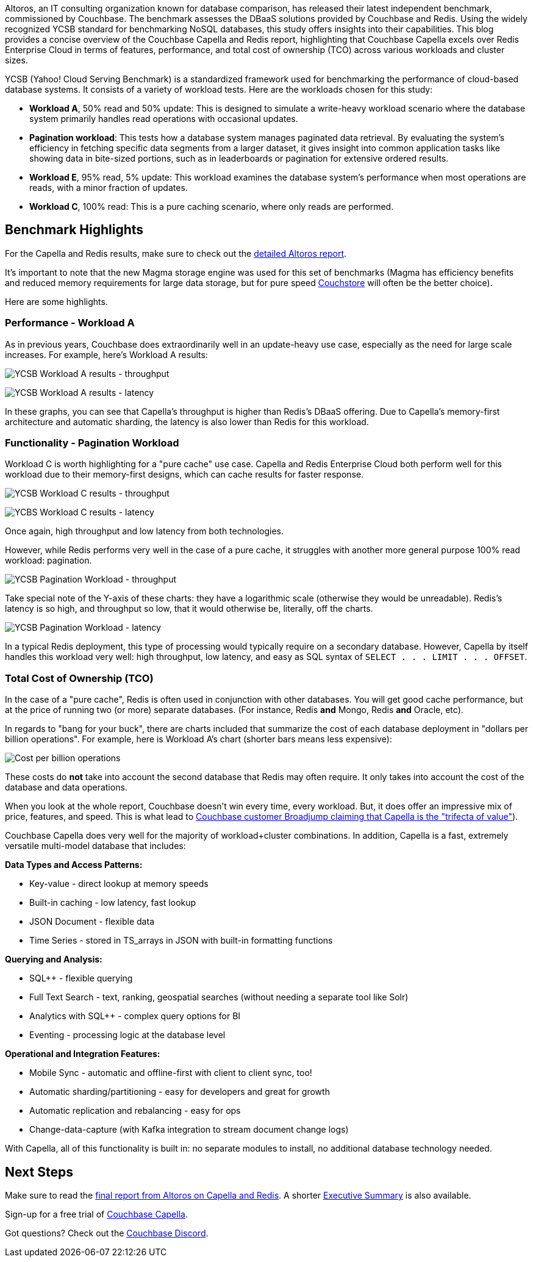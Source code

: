 :imagesdir: images
:meta-description: 
:title: Couchbase Capella: Advantages in Speed, Functionality, and TCO Over Redis
:slug: Couchbase-Capella-Advantages-Speed-Functionality-TCO-Over-Redis
:focus-keyword: TBD
:categories: Couchbase Capella
:tags: ROI, TCO, YCSB, benchmarks, latency, throughput, performance, Redis
:heroimage: TBD

Altoros, an IT consulting organization known for database comparison, has released their latest independent benchmark, commissioned by Couchbase. The benchmark assesses the DBaaS solutions provided by Couchbase and Redis. Using the widely recognized YCSB standard for benchmarking NoSQL databases, this study offers insights into their capabilities. This blog provides a concise overview of the Couchbase Capella and Redis report, highlighting that Couchbase Capella excels over Redis Enterprise Cloud in terms of features, performance, and total cost of ownership (TCO) across various workloads and cluster sizes.

YCSB (Yahoo! Cloud Serving Benchmark) is a standardized framework used for benchmarking the performance of cloud-based database systems. It consists of a variety of workload tests. Here are the workloads chosen for this study:

* *Workload A*, 50% read and 50% update: This is designed to simulate a write-heavy workload scenario where the database system primarily handles read operations with occasional updates.
* *Pagination workload*: This tests how a database system manages paginated data retrieval. By evaluating the system's efficiency in fetching specific data segments from a larger dataset, it gives insight into common application tasks like showing data in bite-sized portions, such as in leaderboards or pagination for extensive ordered results.
* *Workload E*, 95% read, 5% update: This workload examines the database system's performance when most operations are reads, with a minor fraction of updates.
* *Workload C*, 100% read: This is a pure caching scenario, where only reads are performed.

## Benchmark Highlights

For the Capella and Redis results, make sure to check out the link:https://resources.couchbase.com/nosql_comparison_web/altoros-report-2023-nosql-dbaas-performance-couchbase-capella-redis-enterprise-cloud[detailed Altoros report].

It's important to note that the new Magma storage engine was used for this set of benchmarks (Magma has efficiency benefits and reduced memory requirements for large data storage, but for pure speed link:https://docs.couchbase.com/server/current/learn/buckets-memory-and-storage/storage-engines.html#couchstore-and-magma-at-a-glance[Couchstore] will often be the better choice).

Here are some highlights.

### Performance - Workload A

As in previous years, Couchbase does extraordinarily well in an update-heavy use case, especially as the need for large scale increases. For example, here's Workload A results:

image:14601-workload-a-throughput.png[YCSB Workload A results - throughput]

image:14602-workload-a-latency.png[YCSB Workload A results - latency]

In these graphs, you can see that Capella's throughput is higher than Redis's DBaaS offering. Due to Capella's memory-first architecture and automatic sharding, the latency is also lower than Redis for this workload.

### Functionality - Pagination Workload

Workload C is worth highlighting for a "pure cache" use case. Capella and Redis Enterprise Cloud both perform well for this workload due to their memory-first designs, which can cache results for faster response.

image:14603-workload-c-throughput.png[YCSB Workload C results - throughput]

image:14604-workload-c-latency.png[YCBS Workload C results - latency]

Once again, high throughput and low latency from both technologies.

However, while Redis performs very well in the case of a pure cache, it struggles with another more general purpose 100% read workload: pagination.

image:14605-workload-pagination-throughput.png[YCSB Pagination Workload - throughput]

Take special note of the Y-axis of these charts: they have a logarithmic scale (otherwise they would be unreadable). Redis's latency is so high, and throughput so low, that it would otherwise be, literally, off the charts.

image:14606-workload-pagination-latency.png[YCSB Pagination Workload - latency]

In a typical Redis deployment, this type of processing would typically require on a secondary database. However, Capella by itself handles this workload very well: high throughput, low latency, and easy as SQL syntax of `SELECT . . . LIMIT . . . OFFSET`.

### Total Cost of Ownership (TCO)

In the case of a "pure cache", Redis is often used in conjunction with other databases. You will get good cache performance, but at the price of running two (or more) separate databases. (For instance, Redis *and* Mongo, Redis *and* Oracle, etc).

In regards to "bang for your buck", there are charts included that summarize the cost of each database deployment in "dollars per billion operations". For example, here is Workload A's chart (shorter bars means less expensive):

image:14607-cost-per-billion-operations.png[Cost per billion operations]

These costs do *not* take into account the second database that Redis may often require. It only takes into account the cost of the database and data operations.

When you look at the whole report, Couchbase doesn't win every time, every workload. But, it does offer an impressive mix of price, features, and speed. This is what lead to link:https://resources.couchbase.com/c/broadjump-case-study?x=s9hNYZ[Couchbase customer Broadjump claiming that Capella is the "trifecta of value"]).

Couchbase Capella does very well for the majority of workload+cluster combinations. In addition, Capella is a fast, extremely versatile multi-model database that includes:

*Data Types and Access Patterns:*

* Key-value - direct lookup at memory speeds
* Built-in caching - low latency, fast lookup
* JSON Document - flexible data
* Time Series - stored in TS_arrays in JSON with built-in formatting functions

*Querying and Analysis:*

* SQL++ - flexible querying
* Full Text Search - text, ranking, geospatial searches (without needing a separate tool like Solr)
* Analytics with SQL++ - complex query options for BI
* Eventing - processing logic at the database level

*Operational and Integration Features:*

* Mobile Sync - automatic and offline-first with client to client sync, too!
* Automatic sharding/partitioning - easy for developers and great for growth
* Automatic replication and rebalancing - easy for ops
* Change-data-capture (with Kafka integration to stream document change logs)

With Capella, all of this functionality is built in: no separate modules to install, no additional database technology needed.

## Next Steps

Make sure to read the link:https://resources.couchbase.com/nosql_comparison_web/altoros-report-2023-nosql-dbaas-performance-couchbase-capella-redis-enterprise-cloud[final report from Altoros on Capella and Redis]. A shorter link:https://resources.couchbase.com/nosql_comparison_web/executive-summary-altoros-benchmark-study-redis[Executive Summary] is also available.

Sign-up for a free trial of link:https://www.couchbase.com/products/capella/[Couchbase Capella].

Got questions? Check out the link:https://www.couchbase.com/blog/couchbase-on-discord/[Couchbase Discord].
